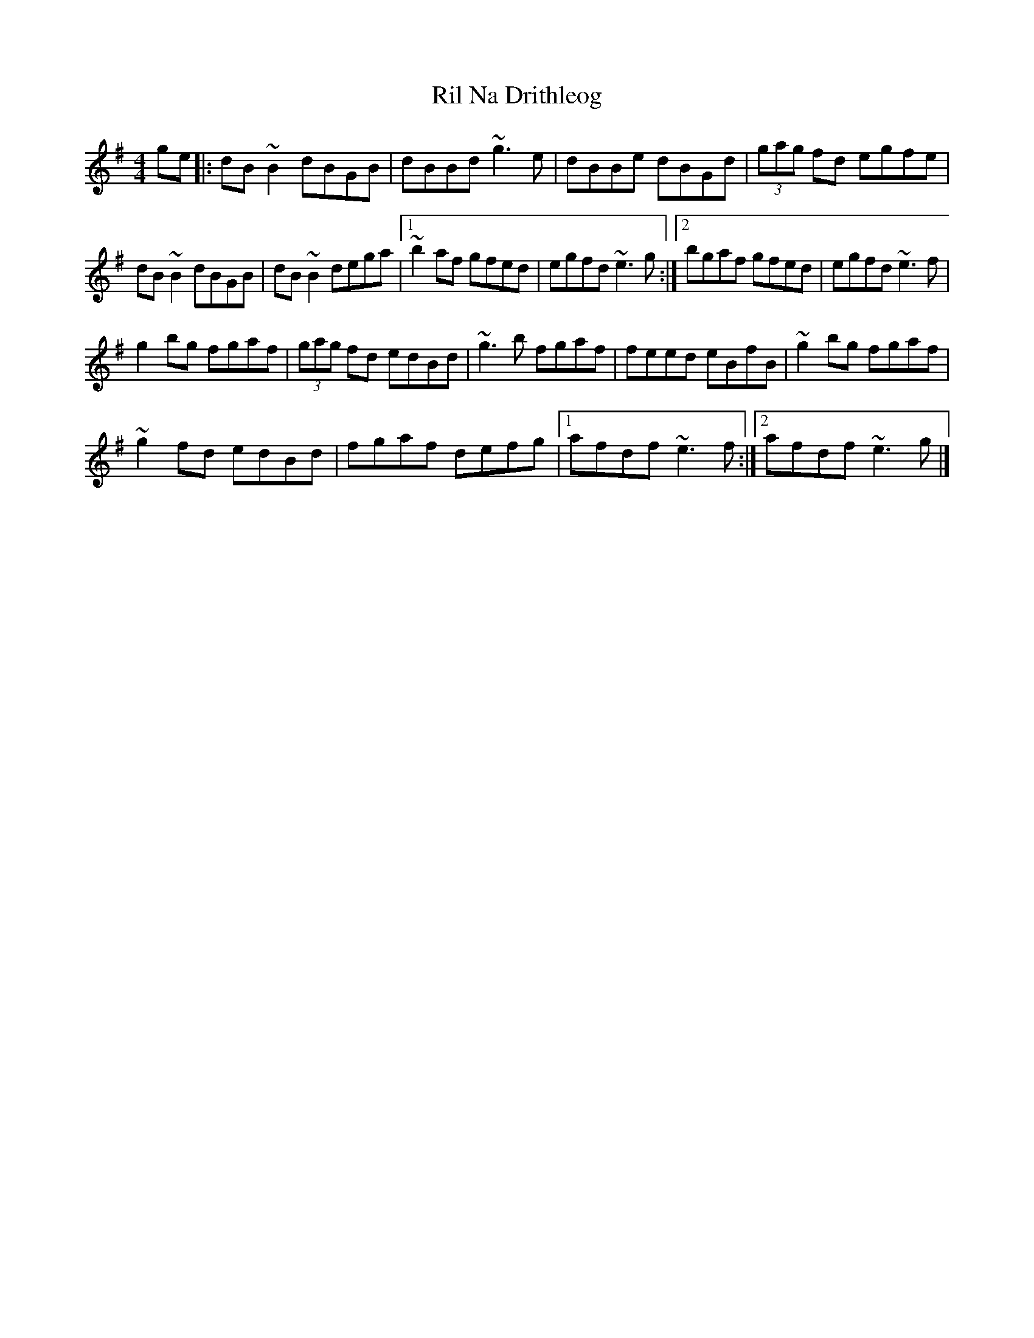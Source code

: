 X: 2
T: Ril Na Drithleog
Z: Sean B.
S: https://thesession.org/tunes/9086#setting19896
R: reel
M: 4/4
L: 1/8
K: Gmaj
ge |:dB ~B2 dBGB|dBBd ~g3e|dBBe dBGd| (3gag fd egfe|dB~B2 dBGB|dB~B2 dega|1 ~b2af gfed|egfd ~e3g:|2 bgaf gfed|egfd ~e3f|g2bg fgaf|(3gag fd edBd|~g3b fgaf|feed eBfB|~g2bg fgaf|~g2fd edBd|fgaf defg|1 afdf ~e3f:|2 afdf ~e3g|]
